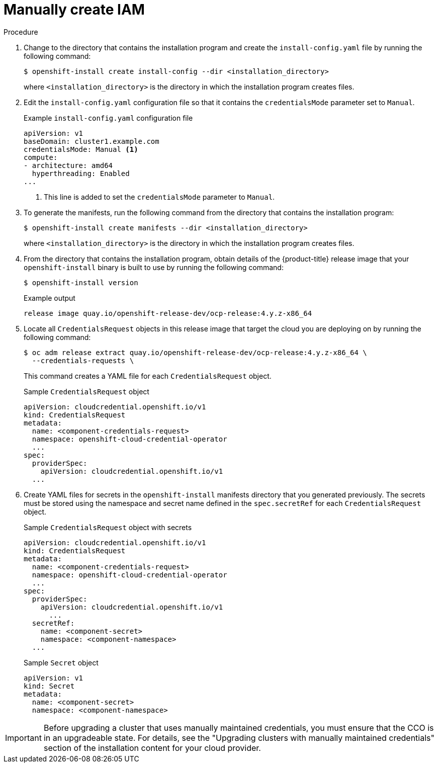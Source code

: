 // Module included in the following assemblies:
//
// * installing/installing_aws/manually-creating-iam.adoc
// * installing/installing_azure/manually-creating-iam-azure.adoc
// * installing/installing_azure_stack_hub/manually-creating-iam-azure-stack-hub.adoc
// * installing/installing_gcp/manually-creating-iam-gcp.adoc

ifeval::["{context}" == "manually-creating-iam-aws"]
:aws:
endif::[]
ifeval::["{context}" == "manually-creating-iam-azure"]
:azure:
endif::[]
ifeval::["{context}" == "manually-creating-iam-azure-stack-hub"]
:ash:
endif::[]
ifeval::["{context}" == "manually-creating-iam-gcp"]
:google-cloud-platform:
endif::[]

:_content-type: PROCEDURE
[id="manually-create-iam_{context}"]
= Manually create IAM

//For providers that support multiple modes of operation
ifdef::aws,azure,google-cloud-platform[]
The Cloud Credential Operator (CCO) can be put into manual mode prior to installation in environments where the cloud identity and access management (IAM) APIs are not reachable, or the administrator prefers not to store an administrator-level credential secret in the cluster `kube-system` namespace.
endif::aws,azure,google-cloud-platform[]

//For providers who only support manual mode
ifdef::ash[]
The Cloud Credential Operator (CCO) only supports your cloud provider in manual mode. As a result, you must specify the identity and access management (IAM) secrets for your cloud provider.
endif::ash[]

.Procedure

. Change to the directory that contains the installation program and create the `install-config.yaml` file by running the following command:
+
[source,terminal]
----
$ openshift-install create install-config --dir <installation_directory>
----
+
where `<installation_directory>` is the directory in which the installation program creates files.

. Edit the `install-config.yaml` configuration file so that it contains the `credentialsMode` parameter set to `Manual`.
+
.Example `install-config.yaml` configuration file
[source,yaml]
----
apiVersion: v1
baseDomain: cluster1.example.com
credentialsMode: Manual <1>
compute:
- architecture: amd64
  hyperthreading: Enabled
...
----
<1> This line is added to set the `credentialsMode` parameter to `Manual`.

. To generate the manifests, run the following command from the directory that contains the installation program:
+
[source,terminal]
----
$ openshift-install create manifests --dir <installation_directory>
----
+
where `<installation_directory>` is the directory in which the installation program creates files.

. From the directory that contains the installation program, obtain details of the {product-title} release image that your `openshift-install` binary is built to use by running the following command:
+
[source,terminal]
----
$ openshift-install version
----
+
.Example output
[source,terminal]
----
release image quay.io/openshift-release-dev/ocp-release:4.y.z-x86_64
----

. Locate all `CredentialsRequest` objects in this release image that target the cloud you are deploying on by running the following command:
+
[source,terminal]
----
$ oc adm release extract quay.io/openshift-release-dev/ocp-release:4.y.z-x86_64 \
  --credentials-requests \
ifdef::aws[]
  --cloud=aws
endif::aws[]
ifdef::azure,ash[]
  --cloud=azure
endif::azure,ash[]
ifdef::google-cloud-platform[]
  --cloud=gcp
endif::google-cloud-platform[]
----
+
This command creates a YAML file for each `CredentialsRequest` object.
+
.Sample `CredentialsRequest` object
[source,yaml]
----
apiVersion: cloudcredential.openshift.io/v1
kind: CredentialsRequest
metadata:
  name: <component-credentials-request>
  namespace: openshift-cloud-credential-operator
  ...
spec:
  providerSpec:
    apiVersion: cloudcredential.openshift.io/v1
ifdef::aws[]
    kind: AWSProviderSpec
    statementEntries:
    - effect: Allow
      action:
      - iam:GetUser
      - iam:GetUserPolicy
      - iam:ListAccessKeys
      resource: "*"
endif::aws[]
ifdef::azure,ash[]
    kind: AzureProviderSpec
    roleBindings:
    - role: Contributor
endif::azure,ash[]
ifdef::google-cloud-platform[]
    kind: GCPProviderSpec
    predefinedRoles:
    - roles/storage.admin
    - roles/iam.serviceAccountUser
    skipServiceCheck: true
endif::google-cloud-platform[]
  ...
----

. Create YAML files for secrets in the `openshift-install` manifests directory that you generated previously. The secrets must be stored using the namespace and secret name defined in the `spec.secretRef` for each `CredentialsRequest` object.
+
.Sample `CredentialsRequest` object with secrets
[source,yaml]
----
apiVersion: cloudcredential.openshift.io/v1
kind: CredentialsRequest
metadata:
  name: <component-credentials-request>
  namespace: openshift-cloud-credential-operator
  ...
spec:
  providerSpec:
    apiVersion: cloudcredential.openshift.io/v1
ifdef::aws[]
    kind: AWSProviderSpec
    statementEntries:
    - effect: Allow
      action:
      - s3:CreateBucket
      - s3:DeleteBucket
      resource: "*"
endif::aws[]
ifdef::ash,azure[]
    kind: AzureProviderSpec
    roleBindings:
    - role: Contributor
endif::ash,azure[]
ifdef::gcp[]
    kind: GCPProviderSpec
      predefinedRoles:
      - roles/iam.securityReviewer
      - roles/iam.roleViewer
      skipServiceCheck: true
endif::gcp[]
      ...
  secretRef:
    name: <component-secret>
    namespace: <component-namespace>
  ...
----
+
.Sample `Secret` object
[source,yaml]
----
apiVersion: v1
kind: Secret
metadata:
  name: <component-secret>
  namespace: <component-namespace>
ifdef::aws[]
data:
  aws_access_key_id: <base64_encoded_aws_access_key_id>
  aws_secret_access_key: <base64_encoded_aws_secret_access_key>
endif::aws[]
ifdef::azure,ash[]
data:
  azure_subscription_id: <base64_encoded_azure_subscription_id>
  azure_client_id: <base64_encoded_azure_client_id>
  azure_client_secret: <base64_encoded_azure_client_secret>
  azure_tenant_id: <base64_encoded_azure_tenant_id>
  azure_resource_prefix: <base64_encoded_azure_resource_prefix>
  azure_resourcegroup: <base64_encoded_azure_resourcegroup>
  azure_region: <base64_encoded_azure_region>
endif::azure,ash[]
ifdef::google-cloud-platform[]
data:
  service_account.json: <base64_encoded_gcp_service_account_file>
endif::google-cloud-platform[]
----

[IMPORTANT]
====
Before upgrading a cluster that uses manually maintained credentials, you must ensure that the CCO is in an upgradeable state. For details, see the "Upgrading clusters with manually maintained credentials" section of the installation content for your cloud provider.
====

ifeval::["{context}" == "manually-creating-iam-aws"]
:!aws:
endif::[]
ifeval::["{context}" == "manually-creating-iam-azure"]
:!azure:
endif::[]
ifeval::["{context}" == "manually-creating-iam-azure-stack-hub"]
:!ash:
endif::[]
ifeval::["{context}" == "manually-creating-iam-gcp"]
:!google-cloud-platform:
endif::[]

